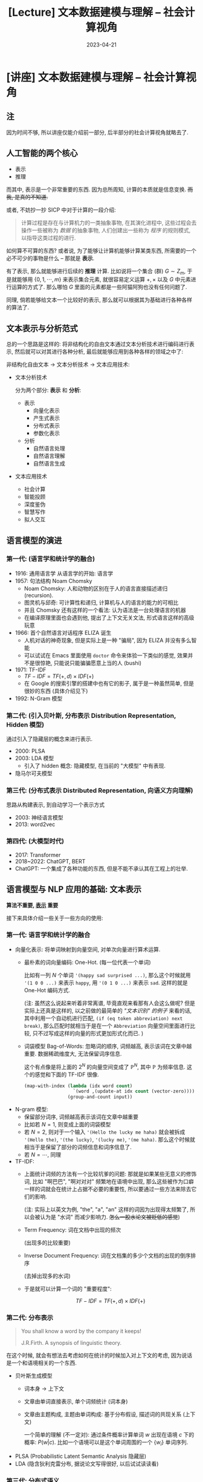 #+layout: post
#+title: [Lecture] 文本数据建模与理解 -- 社会计算视角
#+date: 2023-04-21
#+options: _:nil ^:nil
#+math: true
#+categories: lecture
* [讲座] 文本数据建模与理解 -- 社会计算视角
** 注
因为时间不够, 所以讲座仅能介绍前一部分, 后半部分的社会计算视角就略去了.

** 人工智能的两个核心
+ 表示
+ 推理

而其中, 表示是一个非常重要的东西. 因为总所周知, 计算的本质就是信息变换.
+而我, 是真的不知道.+

或者, 不妨抄一抄 SICP 中对于计算的一段介绍:

#+begin_quote
计算过程是存在与计算机力的一类抽象事物,
在其演化进程中, 这些过程会去操作一些被称为 /数据/ 的抽象事物,
人们创建出一些称为 /程序/ 的规则模式, 以指导这类过程的进行. 
#+end_quote

如何算不可算的东西? 或者说, 为了能够让计算机能够计算某类东西,
所需要的一个必不可少的事物是什么 -- 那就是 *表示*. 

有了表示, 那么就能够进行后续的 *推理* 计算.
比如说将一个集合 (群) \(G \sim Z_m\), 于是就能够用 \(\{0, 1, \cdots, m\}\) 来表示集合元素,
就很容易定义运算 \(+, \times\) 以及 \(G\) 中元素进行运算的方式了.
那么哪怕 \(G\) 里面的元素都是一些阿猫阿狗也没有任何问题了.

同理, 倘若能够给文本一个比较好的表示, 那么就可以根据其为基础进行各种各样的算法了.

** 文本表示与分析范式  
总的一个思路是这样的: 将非结构化的自由文本通过文本分析技术进行编码进行表示,
然后就可以对其进行各种分析, 最后就能够应用到各种各样的领域之中了:

非结构化自由文本 \(\rightarrow\) 文本分析技术 \(\rightarrow\) 文本应用技术:

+ 文本分析技术

  分为两个部分: *表示* 和 *分析*:
  + 表示
    + 向量化表示
    + 产生式表示
    + 分布式表示
    + 参数化表示
  + 分析
    + 自然语言处理
    + 自然语言理解
    + 自然语言生成
+ 文本应用技术
  + 社会计算
  + 智能投顾
  + 深度鉴伪
  + 智慧写作
  + 拟人交互
    
** 语言模型的演进
*** 第一代: (语言学和统计学的融合)

+ 1916: 通用语言学 从语言学的开始: 语言学
+ 1957: 句法结构 Noam Chomsky
  + Noam Chomsky: 人和动物的区别在于人的语言直接描述递归 (recursion).
  + 图灵机与邱奇: 可计算性和递归, 计算机与人的语言的能力的可相比
  + 并且 Chomsky 还有这样的一个看法: 认为语法是一台处理语言的机器
  + 在编译原理里面也会遇到他, 提出了上下文无关文法, 形式语言这样的高级玩意
+ 1966: 首个自然语言对话程序 ELIZA 诞生
  + 人机对话的神奇现象, 但是实际上是一种 "骗局", 因为 ELIZA 并没有多么智能
  + 可以试试在 Emacs 里面使用 =doctor= 命令来体验一下类似的感觉,
    效果并不是很惊艳, 只能说只能骗骗愿意上当的人 (bushi)
+ 1971: TF-IDF
  + \(TF-IDF = TF(+, d) \times IDF(+)\)
  + 在 Google 的搜索引擎的搭建中也有它的影子,
    属于是一种虽然简单, 但是很妙的东西 (具体介绍见下)
+ 1992: N-Gram 模型

*** 第二代: (引入贝叶斯, 分布表示 Distribution Representation, Hidden 模型)
通过引入了隐藏层的概念来进行表示. 

+ 2000: PLSA
+ 2003: LDA 模型
  + 引入了 hidden 概念: 隐藏模型,
    在当前的 "大模型" 中有表现.
+ 隐马尔可夫模型

*** 第三代: (分布式表示 Distributed Representation, 向语义方向理解)
思路从构建表示, 到自动学习一个表示方式

+ 2003: 神经语言模型
+ 2013: word2vec

*** 第四代: (大模型时代)
+ 2017: Transformer
+ 2018~2022: ChatGPT, BERT
+ ChatGPT: 一个集成了各种功能的东西, 但是不能不承认其在工程上的壮举.

** 语言模型与 NLP 应用的基础: 文本表示
*算法不重要, _表示_ 重要*

接下来具体介绍一些关于一些方向的使用:

*** 第一代: 语言学和统计学的融合
+ 向量化表示: 将单词映射到向量空间, 对单次向量进行算术运算.
  + 最朴素的词向量编码: One-Hot. (每一位代表一个单词)

    比如有一列 \(N\) 个单词 ='(happy sad surprised ...)=, 
    那么这个时候就用 ='(1 0 0 ...)= 来表示 =happy=,
    用 ='(0 1 0 ...)= 来表示 =sad=. 这样的就是 One-Hot 编码方式.

    (注: 虽然这么说起来听着非常离谱, 毕竟直观来看那有人会这么做呢?
    但是实际上还真是这样的, 以之前做的最简单的 [[{{ site.github.url }}/reading/natural-language-processing-in-lisp/]["文本识别" 的例子]] 来看的话,
    其中利用一个自动机进行匹配, =(if (eq token abbreviation) next break)=,
    那么匹配时就相当于是在一个 =Abbreviation= 向量空间里面进行比较,
    只不过写成这样的向量的形式更加形式化而已. )

  + 词袋模型 Bag-of-Words: 忽略词的顺序, 词频越高, 表示该词在文章中越重要.
    数据稀疏维度大, 无法保留词序信息.

    这个有点像是将上面的 \(2^N\) 的向量空间变成了 \(\mathbb{P}^{N}\),
    其中 \(\mathbb{P}\) 为频率信息. 这个的感觉和下面的 TF-IDF 很像.

    #+begin_src lisp
      (map-with-index (lambda (idx word count)
                        `(word ,(update-at idx count (vector-zero))))
                      (group-and-count input))
    #+end_src
+ N-gram 模型:
  + 保留部分词序, 词频越高表示该词在文章中越重要
  + 比如若 \(N = 1\), 则变成上面的词袋模型
  + 若 \(N = 2\), 则对于一个输入 ='(Hello the lucky me haha)=
    就会被拆成 ='(Hello the)=, ='(the lucky)=, ='(lucky me)=, ='(me haha)=.
    那么这个时候就相当于是保留了部分的词频信息和词序信息了.
  + 若 \(N = \cdots\), 同理
+ TF-IDF:
  + 上面统计词频的方法有一个比较坑爹的问题: 那就是如果某些无意义的修饰词,
    比如 "啊巴巴", "啊对对对" 频繁地在语境中出现,
    那么这些被作为口癖一样的词就会在统计上占据不必要的重要性,
    所以要通过一些方法来除去它们的影响.

    (注: 实际上以英文为例, "the", "a", "an" 这样的词因为出现得太频繁了,
    所以会被认为是 "水词" 而减少影响力. +怎么一股水论文被贬低的感觉+)
  + Term Frequency: 词在文档中出现的频次
    
    (出现多的比较重要)
  + Inverse Document Frequency: 词在文档集的多少个文档的出现的倒序排序
    
    (去掉出现多的水词)
  + 于是就可以计算一个词的 "重要程度":
    
    \[TF-IDF = TF(+, d) \times IDF(+)\]

*** 第二代: 分布表示
#+begin_quote
You shall know a word by the company it keeps!

J.R.Firth. A synopsis of linguistic theory. 
#+end_quote

在这个时候, 就会有想法去考虑如何在统计的时候加入对上下文的考虑,
因为说话是一个和语境相关的一个东西. 

+ 贝叶斯生成模型
  + 词本身 \(\rightarrow\) 上下文
  + 文章由单词直接表示, 单个词频统计 (词本身)
  + 文章由主题构成, 主题由单词构成: 基于分布假设, 描述词的共现关系 (上下文)
    
    一个简单的理解 (不一定对):
    通过条件概率计算单词 \(w\) 出现在语境 \(c\) 下的概率: \(P(w|c)\).
    比如一个语境可以是这个单词周围的一个 \(\{w_i\}\) 单词序列. 
+ PLSA (Probabilistic Latent Semantic Analysis 隐藏层)
+ LDA (隐含狄利克雷分布, 据说论文写得很好, 以后试试读读看)

*** 第三代: 分布式语义
这个时候的一个突破的思路是这样的: 通过自监督学习的方式,
来自己给自己找一个可能的表示.

+ 表示学习:
  + word2vec
  + 将 One-hot 的高维稀疏的结果, 变成低维稠密的表示结果
    通过计算来得到最终的结果.
  + 自监督学习
  + skip-gram

    是 word2vec 的其中一个实现, 一个比较详细的介绍如下:

    #+begin_quote
    The skip-gram objective function sums the log probabilities
    of the surrounding $n$ words to the left and right of the
    target word $w_t$ to produce the following objective:

    \[J_{\theta} = \frac{1}{T} \sum^T_{t=1} \sum_{-n \leq j \leq n \neq 0} \mathrm{log} p(w_{i+j} | w_i)\]

    ([[https://paperswithcode.com/method/skip-gram-word2vec][Skip-gram Word2Vec]])
    #+end_quote

    论文中使用的方式 (Skip-gram Model):
    + 目标是在 $n$ 维向量空间中表示序列 (=word2vec=)
    + 数据表示: 有一列由 token (word, 可以认为是最小不可分割元素) 组成的序列,
      该序列中的第 $i$ 个 token 为 $w_i$. 其在向量空间中对应 \(\boldsymbol{v}\) 向量.
      目标是得到这个向量的表达形式. 
    + 考虑该 token 与周围环境的关系:

      \[p(w_{i+j}|w_i) = \frac{\mathrm{exp}((\boldsymbol{v}'_{w_{i+j}})^T v_{w_i})}{\sum_{k=1}^w \mathrm{exp}((v'_{w_k})^T v_{w_i})}\]

      即若 $i$ 处为 $w_i$, 则周围 $i+j$ 处出现 $w_{i+j}$ 的概率.
      以周围 $c$ 大小的范围作为自己的 scope (认为是可以目力所及的范围), 
      于是在 $w_i$ 周围的一个序列 $\{w_{i-c}, \cdots, w_{i+c}\}$ 的出现概率:
      $P(w_{i-c} w_{i-c+1} \cdots w_{i-1} w_{i+1} \cdots w_{i+c} | w_{i}) = \prod P(w_{i+j}|w_{i})$. 
      通过对数操作变成求和: $\sum \mathrm{log} P(w_{i+j}|w_i)$.
    + 使得对于序列 $\{w_i\}$ 整体概率最大 (类似极大似然估计) 的 $\{\boldsymbol{v}_i\}$
      即为所需要的表达向量:

      \[\mathrm{argmax} \frac{1}{N} \sum_{i=1}^N \sum_{-c \leq j \leq c, j \neq 0} \mathrm{log} p(w_{i+j}|w_{i})\]
+ Transformer:
  + Self-attention
  + 输入状态矩阵 - 编码 -> 输出编码矩阵 - 解码 -> 词向量矩阵 * Mask 矩阵
  + 感觉对 Transformer 有了那么点感觉: (个人理解, 不一定对, 以后有时间再详细看吧... )
    + 首先还是整体的模型的框架:

      [[{{ site.github.url }}/_img/lectures/nlp-and-social-calculate/the-annotated-transformer_14_0.png]]

      (注: 图片和接下来的介绍主要来自 [[https://nlp.seas.harvard.edu/2018/04/03/attention.html][The Annotated Transformer]])
    + 这里还是 "表示" 作为核心呢:

      #+begin_quote
      Here, the encoder maps an input sequence of symbol representations
      \((x_1, \dots, x_n)\) to a sequence of continuous representations
      \(\boldsymbol{z} = (z_1, \dots, z_n)\). Given \(\boldsymbol{z}\), the decoder then generates an output
      sequence \((y_1, \dots, y_m)\) of symbols one element at a time.
      #+end_quote
    + 核心貌似还是一个表示的特征提取... 
    + 一个可以参考的 [[https://luweikxy.gitbook.io/machine-learning-notes/self-attention-and-transformer][Self-Attention和Transformer]]
*** 大模型时代:
+ 两阶段预训练模型: 无监督预训练 (pre-training) + 有监督微调 (fine-tuning)
+ 大模型未来趋势
  + 单模态 \(\rightarrow\) 跨模态
  + 大教堂 \(\rightarrow\) 大集市
    + Big Science 大科学 
  + 数据驱动 \(\rightarrow\) 数据 + 知识双驱动
  + 记忆大模型 \(\rightarrow\) 推理小模型
  + 性能模型 \(\rightarrow\) 可信, 可依赖模型
  + 使用过程不更新参数 \(\rightarrow\) 基于用户反馈持续学习
  + 学习中融入只是 \(\rightarrow\) 应用中利用知识
    
** 社会计算基本思路
社会计算: 应用的视角.

+ 如何通过文本来帮助解决并计算错综复杂的社会问题

实际上这个给我感觉非常的有意思, 相当于是用文字作为 encoder,
然后通过大语言模型的方式来进行对 encoder 编码的数据重新进行解码,
然后再重新编码输出用于进行更进一步的问题计算和分析.

并且从这个角度来看, 实际上确实 *表示* 这个部分非常的重要.
只要有了一个好的 encoder 能够将输出的任意的东西编码成一个可计算的数据结构,
那么后面跟着算法去进行推理.

+我逐渐理解一切+

** 面向社会计算的 NLP 应用
残念, 该部分没时间去讲了.

* COMMENT LocalWords
#  LocalWords:  IDF TF ChatGPT vec LDA PLSA Noam pre bushi LocalWords

